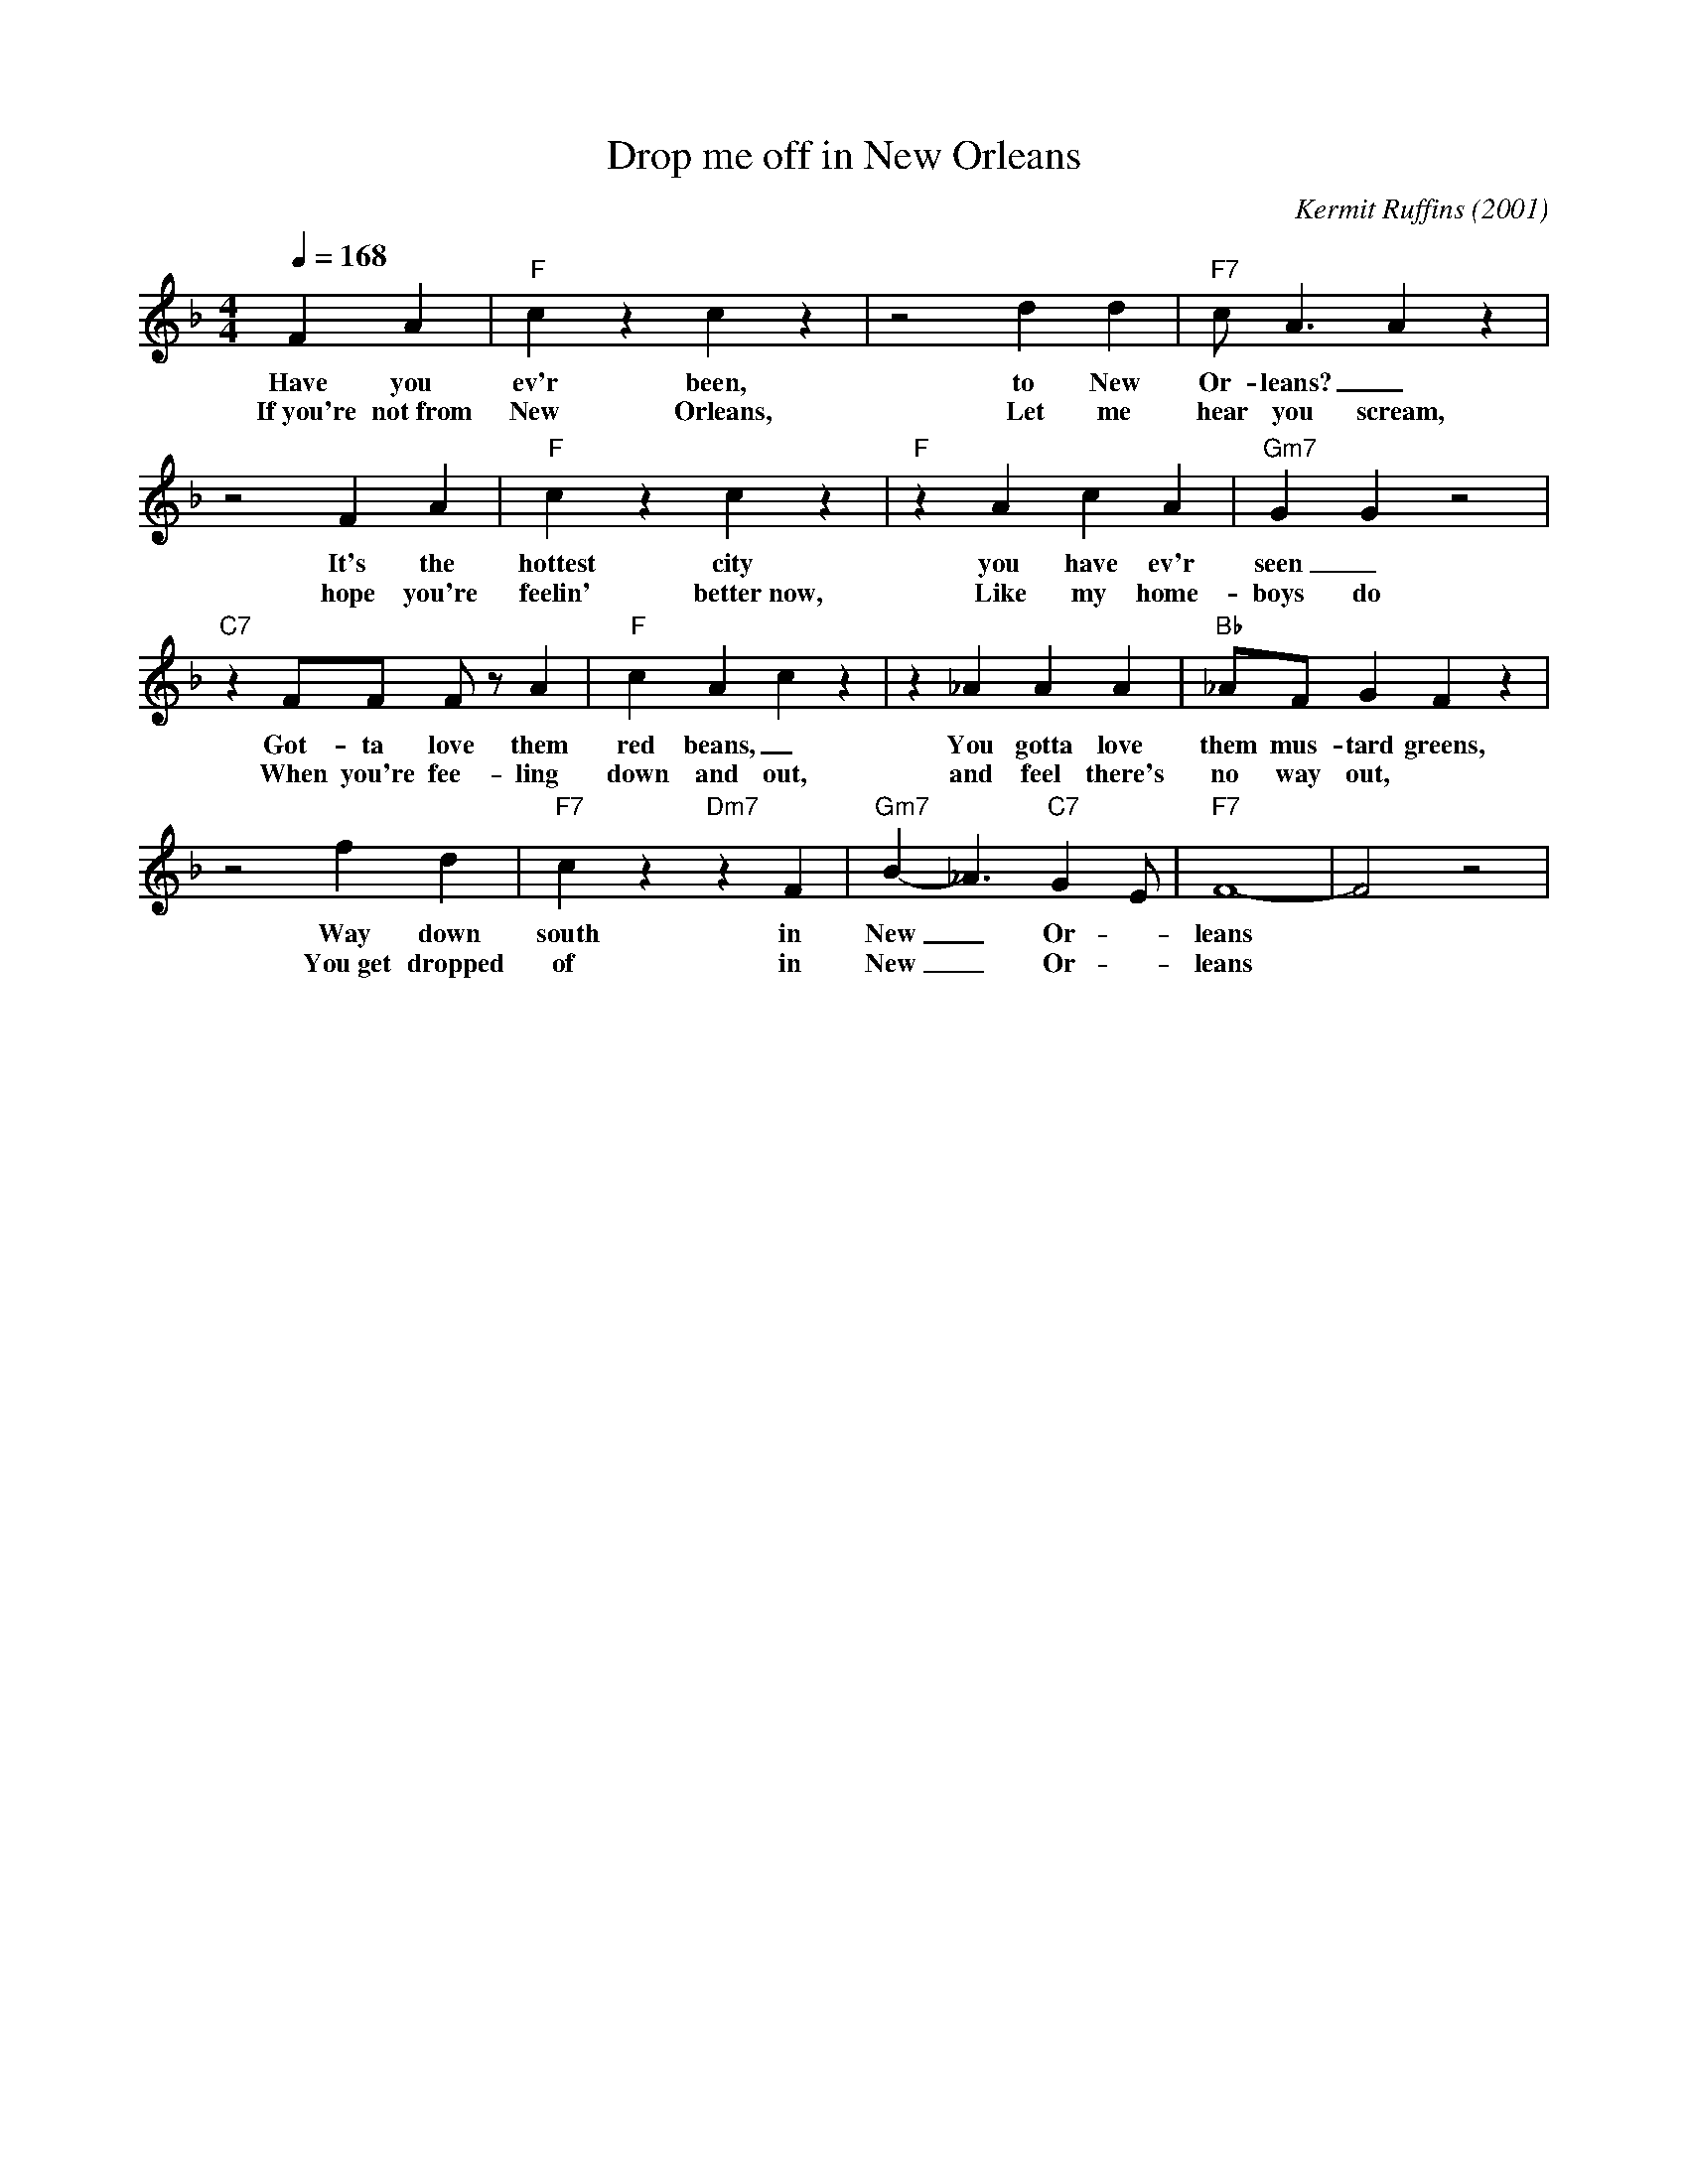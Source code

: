 X:1
T: Drop me off in New Orleans
C: Kermit Ruffins (2001)
M: 4/4
L: 1/8
Q:1/4=168
R: Traditional
F:https://www.youtube.com/watch?v=e6hAa3v9MYA
K:F
F2 A2 | "F" c2  z2 c2  z2 | z4 d2 d2 | "F7" c A3 A2  z2 |
w: Have you ev'r been, to New Or-leans?  _
w: If~you're not~from New Orleans, Let me hear you scream, 
z4 F2 A2 | "F" c2  z2 c2  z2 | "F" z2 A2 c2 A2 | "Gm7" G2 G2  z4 |  
w: It's the hottest city you have ev'r seen _
w: hope you're feelin' better~now, Like my home-boys do
"C7" z2 FF F z A2 | "F" c2 A2 c2  z2 |  z2 _A2 A2 A2 | "Bb" _AF G2 F2  z2 |
w: Got-ta love them red beans, _You gotta love them mus-tard greens, _
w: When you're fee-ling down and out, and feel there's no way out,
 z4 f2 d2 |"F7" c2  z2 "Dm7" z2 F2 | "Gm7" B2-_A3 "C7" G2 E | "F7" F8 - | F4 z4|
w: Way down south in New_ Or -leans
w: You~get dropped of in New_ Or -leans